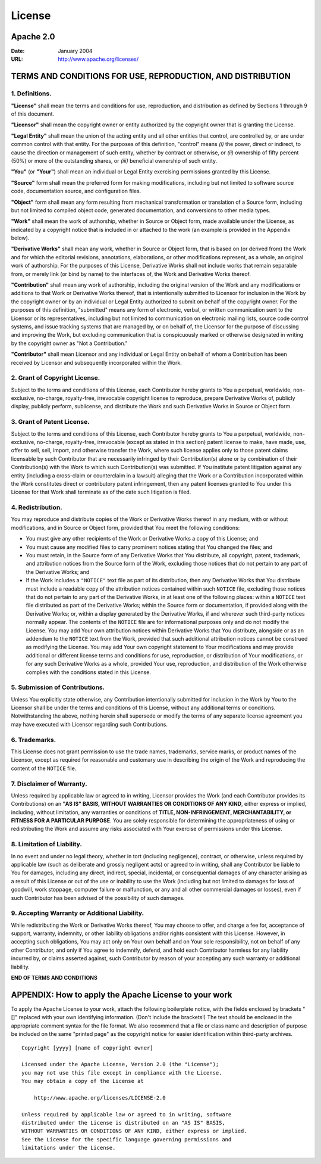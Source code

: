 
.. Copyright SAS Institute

.. _license:


=======
License
=======

Apache 2.0
==========

:Date: January 2004
:URL: http://www.apache.org/licenses/

TERMS AND CONDITIONS FOR USE, REPRODUCTION, AND DISTRIBUTION
============================================================

1. Definitions.
~~~~~~~~~~~~~~~

**"License"** shall mean the terms and conditions for use, reproduction, and
distribution as defined by Sections 1 through 9 of this document.

**"Licensor"** shall mean the copyright owner or entity authorized by the
copyright owner that is granting the License.

**"Legal Entity"** shall mean the union of the acting entity and all other
entities that control, are controlled by, or are under common control with that
entity.  For the purposes of this definition, "control" means *(i)* the power,
direct or indirect, to cause the direction or management of such entity,
whether by contract or otherwise, or *(ii)* ownership of fifty percent (50%) or
more of the outstanding shares, or *(iii)* beneficial ownership of such entity.

**"You"** (or **"Your"**) shall mean an individual or Legal Entity exercising
permissions granted by this License.

**"Source"** form shall mean the preferred form for making modifications,
including but not limited to software source code, documentation source, and
configuration files.

**"Object"** form shall mean any form resulting from mechanical transformation
or translation of a Source form, including but not limited to compiled object
code, generated documentation, and conversions to other media types.

**"Work"** shall mean the work of authorship, whether in Source or Object form,
made available under the License, as indicated by a copyright notice that is
included in or attached to the work (an example is provided in the Appendix
below).

**"Derivative Works"** shall mean any work, whether in Source or Object form,
that is based on (or derived from) the Work and for which the editorial
revisions, annotations, elaborations, or other modifications represent, as a
whole, an original work of authorship. For the purposes of this License,
Derivative Works shall not include works that remain separable from, or merely
link (or bind by name) to the interfaces of, the Work and Derivative Works
thereof.

**"Contribution"** shall mean any work of authorship, including the original
version of the Work and any modifications or additions to that Work or
Derivative Works thereof, that is intentionally submitted to Licensor for
inclusion in the Work by the copyright owner or by an individual or Legal
Entity authorized to submit on behalf of the copyright owner. For the purposes
of this definition, "submitted" means any form of electronic, verbal, or
written communication sent to the Licensor or its representatives, including
but not limited to communication on electronic mailing lists, source code
control systems, and issue tracking systems that are managed by, or on behalf
of, the Licensor for the purpose of discussing and improving the Work, but
excluding communication that is conspicuously marked or otherwise designated in
writing by the copyright owner as "Not a Contribution."

**"Contributor"** shall mean Licensor and any individual or Legal Entity on
behalf of whom a Contribution has been received by Licensor and subsequently
incorporated within the Work.

2. Grant of Copyright License.
~~~~~~~~~~~~~~~~~~~~~~~~~~~~~~

Subject to the terms and conditions of this License, each Contributor hereby
grants to You a perpetual, worldwide, non-exclusive, no-charge, royalty-free,
irrevocable copyright license to reproduce, prepare Derivative Works of,
publicly display, publicly perform, sublicense, and distribute the Work and
such Derivative Works in Source or Object form.

3. Grant of Patent License.
~~~~~~~~~~~~~~~~~~~~~~~~~~~

Subject to the terms and conditions of this License, each Contributor hereby
grants to You a perpetual, worldwide, non-exclusive, no-charge, royalty-free,
irrevocable (except as stated in this section) patent license to make, have
made, use, offer to sell, sell, import, and otherwise transfer the Work, where
such license applies only to those patent claims licensable by such Contributor
that are necessarily infringed by their Contribution(s) alone or by combination
of their Contribution(s) with the Work to which such Contribution(s) was
submitted. If You institute patent litigation against any entity (including a
cross-claim or counterclaim in a lawsuit) alleging that the Work or a
Contribution incorporated within the Work constitutes direct or contributory
patent infringement, then any patent licenses granted to You under this License
for that Work shall terminate as of the date such litigation is filed.

4. Redistribution.
~~~~~~~~~~~~~~~~~~

You may reproduce and distribute copies of the Work or Derivative Works thereof
in any medium, with or without modifications, and in Source or Object form,
provided that You meet the following conditions:

- You must give any other recipients of the Work or Derivative Works a copy of
  this License; and

- You must cause any modified files to carry prominent notices stating that You
  changed the files; and

- You must retain, in the Source form of any Derivative Works that You
  distribute, all copyright, patent, trademark, and attribution notices from
  the Source form of the Work, excluding those notices that do not pertain to
  any part of the Derivative Works; and

- If the Work includes a ``"NOTICE"`` text file as part of its distribution,
  then any Derivative Works that You distribute must include a readable copy of
  the attribution notices contained within such ``NOTICE`` file, excluding
  those notices that do not pertain to any part of the Derivative Works, in at
  least one of the following places: within a ``NOTICE`` text file distributed
  as part of the Derivative Works; within the Source form or documentation, if
  provided along with the Derivative Works; or, within a display generated by
  the Derivative Works, if and wherever such third-party notices normally
  appear. The contents of the ``NOTICE`` file are for informational purposes
  only and do not modify the License. You may add Your own attribution notices
  within Derivative Works that You distribute, alongside or as an addendum to
  the ``NOTICE`` text from the Work, provided that such additional attribution
  notices cannot be construed as modifying the License. You may add Your own
  copyright statement to Your modifications and may provide additional or
  different license terms and conditions for use, reproduction, or distribution
  of Your modifications, or for any such Derivative Works as a whole, provided
  Your use, reproduction, and distribution of the Work otherwise complies with
  the conditions stated in this License.

5. Submission of Contributions.
~~~~~~~~~~~~~~~~~~~~~~~~~~~~~~~

Unless You explicitly state otherwise, any Contribution intentionally submitted
for inclusion in the Work by You to the Licensor shall be under the terms and
conditions of this License, without any additional terms or conditions.
Notwithstanding the above, nothing herein shall supersede or modify the terms
of any separate license agreement you may have executed with Licensor regarding
such Contributions.

6. Trademarks.
~~~~~~~~~~~~~~

This License does not grant permission to use the trade names, trademarks,
service marks, or product names of the Licensor, except as required for
reasonable and customary use in describing the origin of the Work and
reproducing the content of the ``NOTICE`` file.

7. Disclaimer of Warranty.
~~~~~~~~~~~~~~~~~~~~~~~~~~

Unless required by applicable law or agreed to in writing, Licensor provides
the Work (and each Contributor provides its Contributions) on an **"AS IS"
BASIS, WITHOUT WARRANTIES OR CONDITIONS OF ANY KIND**, either express or
implied, including, without limitation, any warranties or conditions of
**TITLE, NON-INFRINGEMENT, MERCHANTABILITY, or FITNESS FOR A PARTICULAR
PURPOSE**. You are solely responsible for determining the appropriateness of
using or redistributing the Work and assume any risks associated with Your
exercise of permissions under this License.

8. Limitation of Liability.
~~~~~~~~~~~~~~~~~~~~~~~~~~~

In no event and under no legal theory, whether in tort (including negligence),
contract, or otherwise, unless required by applicable law (such as deliberate
and grossly negligent acts) or agreed to in writing, shall any Contributor be
liable to You for damages, including any direct, indirect, special, incidental,
or consequential damages of any character arising as a result of this License
or out of the use or inability to use the Work (including but not limited to
damages for loss of goodwill, work stoppage, computer failure or malfunction,
or any and all other commercial damages or losses), even if such Contributor
has been advised of the possibility of such damages.

9. Accepting Warranty or Additional Liability.
~~~~~~~~~~~~~~~~~~~~~~~~~~~~~~~~~~~~~~~~~~~~~~

While redistributing the Work or Derivative Works thereof, You may choose to
offer, and charge a fee for, acceptance of support, warranty, indemnity, or
other liability obligations and/or rights consistent with this License.
However, in accepting such obligations, You may act only on Your own behalf and
on Your sole responsibility, not on behalf of any other Contributor, and only
if You agree to indemnify, defend, and hold each Contributor harmless for any
liability incurred by, or claims asserted against, such Contributor by reason
of your accepting any such warranty or additional liability.

**END OF TERMS AND CONDITIONS**

APPENDIX: How to apply the Apache License to your work
======================================================

To apply the Apache License to your work, attach the following boilerplate
notice, with the fields enclosed by brackets "[]" replaced with your own
identifying information. (Don't include the brackets!) The text should be
enclosed in the appropriate comment syntax for the file format. We also
recommend that a file or class name and description of purpose be included on
the same "printed page" as the copyright notice for easier identification within
third-party archives. ::

    Copyright [yyyy] [name of copyright owner]

    Licensed under the Apache License, Version 2.0 (the "License");
    you may not use this file except in compliance with the License.
    You may obtain a copy of the License at

        http://www.apache.org/licenses/LICENSE-2.0

    Unless required by applicable law or agreed to in writing, software
    distributed under the License is distributed on an "AS IS" BASIS,
    WITHOUT WARRANTIES OR CONDITIONS OF ANY KIND, either express or implied.
    See the License for the specific language governing permissions and
    limitations under the License.

